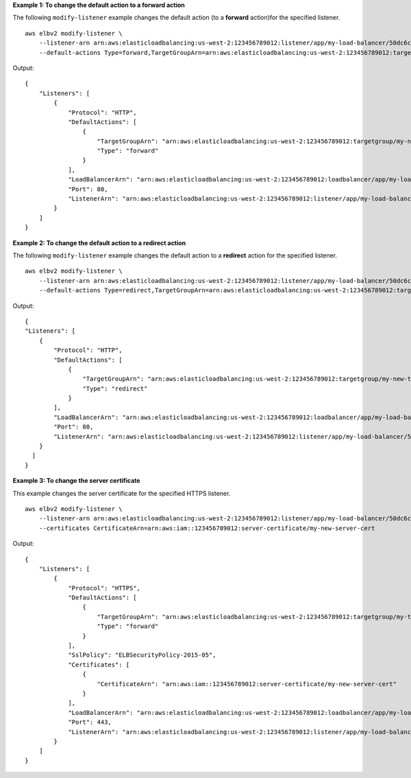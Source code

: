 **Example 1: To change the default action to a forward action**

The following ``modify-listener`` example changes the default action (to a **forward** action)for the specified listener. ::

    aws elbv2 modify-listener \
        --listener-arn arn:aws:elasticloadbalancing:us-west-2:123456789012:listener/app/my-load-balancer/50dc6c495c0c9188/f2f7dc8efc522ab2 \
        --default-actions Type=forward,TargetGroupArn=arn:aws:elasticloadbalancing:us-west-2:123456789012:targetgroup/my-new-targets/2453ed029918f21f

Output::

    {
        "Listeners": [
            {
                "Protocol": "HTTP",
                "DefaultActions": [
                    {
                        "TargetGroupArn": "arn:aws:elasticloadbalancing:us-west-2:123456789012:targetgroup/my-new-targets/2453ed029918f21f",
                        "Type": "forward"
                    }
                ],
                "LoadBalancerArn": "arn:aws:elasticloadbalancing:us-west-2:123456789012:loadbalancer/app/my-load-balancer/50dc6c495c0c9188",
                "Port": 80,
                "ListenerArn": "arn:aws:elasticloadbalancing:us-west-2:123456789012:listener/app/my-load-balancer/50dc6c495c0c9188/f2f7dc8efc522ab2"
            }
        ]
    }

**Example 2: To change the default action to a redirect action**

The following ``modify-listener`` example changes the default action to a **redirect** action for the specified listener. ::

    aws elbv2 modify-listener \
        --listener-arn arn:aws:elasticloadbalancing:us-west-2:123456789012:listener/app/my-load-balancer/50dc6c495c0c9188/f2f7dc8efc522ab2 \
        --default-actions Type=redirect,TargetGroupArn=arn:aws:elasticloadbalancing:us-west-2:123456789012:targetgroup/my-new-targets/2453ed029918f21f

Output::

    {
    "Listeners": [
        {
            "Protocol": "HTTP",
            "DefaultActions": [
                {
                    "TargetGroupArn": "arn:aws:elasticloadbalancing:us-west-2:123456789012:targetgroup/my-new-targets/2453ed029918f21f",
                    "Type": "redirect"
                }
            ],
            "LoadBalancerArn": "arn:aws:elasticloadbalancing:us-west-2:123456789012:loadbalancer/app/my-load-balancer/50dc6c495c0c9188",
            "Port": 80,
            "ListenerArn": "arn:aws:elasticloadbalancing:us-west-2:123456789012:listener/app/my-load-balancer/50dc6c495c0c9188/f2f7dc8efc522ab2"
        }
      ]
    }

**Example 3: To change the server certificate**

This example changes the server certificate for the specified HTTPS listener. ::

    aws elbv2 modify-listener \
        --listener-arn arn:aws:elasticloadbalancing:us-west-2:123456789012:listener/app/my-load-balancer/50dc6c495c0c9188/0467ef3c8400ae65 \
        --certificates CertificateArn=arn:aws:iam::123456789012:server-certificate/my-new-server-cert

Output::

    {
        "Listeners": [
            {
                "Protocol": "HTTPS",
                "DefaultActions": [
                    {
                        "TargetGroupArn": "arn:aws:elasticloadbalancing:us-west-2:123456789012:targetgroup/my-targets/73e2d6bc24d8a067",
                        "Type": "forward"
                    }
                ],
                "SslPolicy": "ELBSecurityPolicy-2015-05",
                "Certificates": [
                    {
                        "CertificateArn": "arn:aws:iam::123456789012:server-certificate/my-new-server-cert"
                    }
                ],
                "LoadBalancerArn": "arn:aws:elasticloadbalancing:us-west-2:123456789012:loadbalancer/app/my-load-balancer/50dc6c495c0c9188",
                "Port": 443,
                "ListenerArn": "arn:aws:elasticloadbalancing:us-west-2:123456789012:listener/app/my-load-balancer/50dc6c495c0c9188/0467ef3c8400ae65"
            }
        ]
    }
